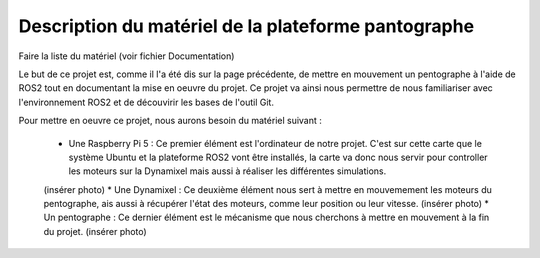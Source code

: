 #####################################################
Description du matériel de la plateforme pantographe
#####################################################

Faire la liste du matériel (voir fichier Documentation)

Le but de ce projet est, comme il l'a été dis sur la page précédente, de mettre en mouvement un pentographe à l'aide de ROS2 tout en documentant la mise en oeuvre du projet. Ce projet va ainsi nous permettre de nous familiariser avec l'environnement ROS2 et de découvirir les bases de l'outil Git.

Pour mettre en oeuvre ce projet, nous aurons besoin du matériel suivant : 

 * Une Raspberry Pi 5 : Ce premier élément est l'ordinateur de notre projet. C'est sur cette carte que le système Ubuntu et la plateforme ROS2 vont être installés, la carte va donc nous servir pour controller les moteurs sur la Dynamixel mais aussi à réaliser les différentes simulations.
 (insérer photo)
 * Une Dynamixel : Ce deuxième élément nous sert à mettre en mouvemement les moteurs du pentographe, ais aussi à récupérer l'état des moteurs, comme leur position ou leur vitesse.
 (insérer photo)
 * Un pentographe : Ce dernier élément est le mécanisme que nous cherchons à mettre en mouvement à la fin du projet.
 (insérer photo)
